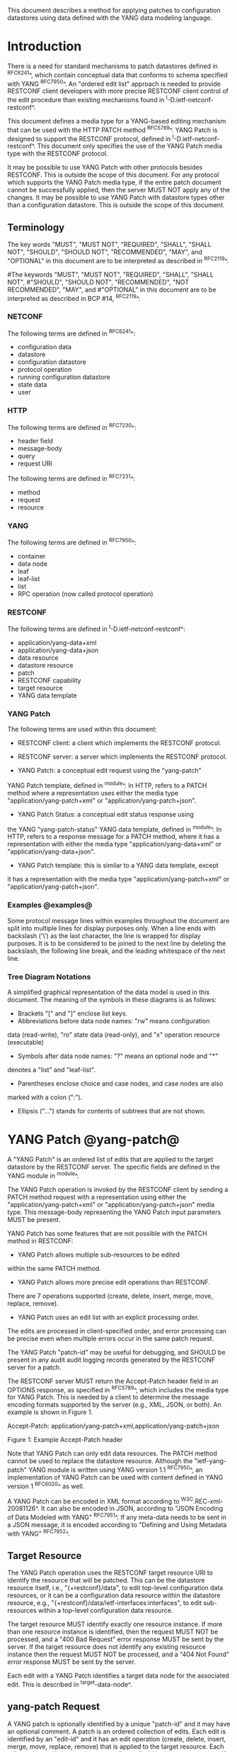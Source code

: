 # -*- org -*-

This document describes a method for applying patches
to configuration datastores using data defined with the YANG
data modeling language.

* Introduction

There is a need for standard mechanisms to patch
datastores defined in ^RFC6241^,
which contain conceptual data that conforms to
schema specified with YANG ^RFC7950^.
An "ordered edit list"
approach is needed to provide RESTCONF client developers with
more precise RESTCONF client control of the edit procedure than
existing mechanisms found in ^I-D.ietf-netconf-restconf^.

This document defines a media type for a YANG-based editing
mechanism that can be used with the HTTP PATCH method ^RFC5789^.
YANG Patch is designed to support the RESTCONF protocol,
defined in ^I-D.ietf-netconf-restconf^.
This document only specifies the use of the YANG Patch media type
with the RESTCONF protocol.

It may be possible to use YANG Patch with other protocols
besides RESTCONF. This is outside the scope of this document.
For any protocol which supports the YANG Patch media type,
if the entire patch document cannot be successfully applied,
then the server MUST NOT apply any of the changes.
It may be possible to use YANG Patch with datastore
types other than a configuration datastore.
This is outside the scope of this document.

** Terminology

The key words "MUST", "MUST NOT", "REQUIRED", "SHALL",
"SHALL NOT", "SHOULD", "SHOULD NOT", "RECOMMENDED",  "MAY", and
"OPTIONAL" in this document are to be interpreted as described in
^RFC2119^.

#The keywords "MUST", "MUST NOT", "REQUIRED", "SHALL", "SHALL NOT",
#"SHOULD", "SHOULD NOT", "RECOMMENDED", "NOT RECOMMENDED", "MAY", and
#"OPTIONAL" in this document are to be interpreted as described in BCP
#14, ^RFC2119^.

*** NETCONF

The following terms are defined in ^RFC6241^:

- configuration data
- datastore
- configuration datastore
- protocol operation
- running configuration datastore
- state data
- user

*** HTTP

The following terms are defined in ^RFC7230^:

- header field
- message-body
- query
- request URI

The following terms are defined in ^RFC7231^:

- method
- request
- resource

*** YANG

The following terms are defined in ^RFC7950^:

- container
- data node
- leaf
- leaf-list
- list
- RPC operation (now called protocol operation)

*** RESTCONF

The following terms are defined in ^I-D.ietf-netconf-restconf^:

- application/yang-data+xml
- application/yang-data+json
- data resource
- datastore resource
- patch
- RESTCONF capability
- target resource
- YANG data template

*** YANG Patch

The following terms are used within this document:

- RESTCONF client: a client which implements the RESTCONF protocol.

- RESTCONF server: a server which implements the RESTCONF protocol.

- YANG Patch: a conceptual edit request using the "yang-patch"
YANG Patch template, defined in ^module^.
In HTTP, refers to a PATCH method where a representation uses
either the media type "application/yang-patch+xml" or "application/yang-patch+json".

- YANG Patch Status: a conceptual edit status response using
the YANG "yang-patch-status" YANG data template, defined in ^module^.
In HTTP, refers to a response message for a PATCH method,
where it has a representation with either the media type
"application/yang-data+xml" or "application/yang-data+json".

- YANG Patch template: this is similar to a YANG data template, except
it has a representation with the media type "application/yang-patch+xml"
or "application/yang-patch+json".

*** Examples @examples@

Some protocol message lines within examples throughout the document
are split into multiple lines for display purposes only.
When a line ends with backslash ('\') as the last character,
the line is wrapped for display purposes.  It is to be
considered to be joined to the next line by deleting the
backslash, the following line break,
and the leading whitespace of the next line.

*** Tree Diagram Notations

A simplified graphical representation of the data model is used in
this document.  The meaning of the symbols in these
diagrams is as follows:

- Brackets "[" and "]" enclose list keys.
- Abbreviations before data node names: "rw" means configuration
data (read-write), "ro" state data (read-only), and "x"
operation resource (executable)
- Symbols after data node names: "?" means an optional node and "*"
denotes a "list" and "leaf-list".
- Parentheses enclose choice and case nodes, and case nodes are also
marked with a colon (":").
- Ellipsis ("...") stands for contents of subtrees that are not shown.

* YANG Patch @yang-patch@

A "YANG Patch" is an ordered list of edits that are applied
to the target datastore by the RESTCONF server. The specific fields
are defined in the YANG module in ^module^.

The YANG Patch operation is invoked
by the RESTCONF client by sending a PATCH method request with
a representation using either the "application/yang-patch+xml"
or "application/yang-patch+json" media type. This
message-body representing the YANG Patch input parameters MUST be present.

YANG Patch has some features that are not possible with
the PATCH method in RESTCONF:

- YANG Patch allows multiple sub-resources to be edited
within the same PATCH method.

- YANG Patch allows more precise edit operations than RESTCONF.
There are 7 operations supported
(create, delete, insert, merge, move, replace, remove).

- YANG Patch uses an edit list with an explicit processing order.
The edits are processed in client-specified order, and error
processing can be precise even when multiple errors occur
in the same patch request.

The YANG Patch "patch-id" may be useful for debugging,
and SHOULD be present in any audit audit logging records
generated by the RESTCONF server for a patch.

The RESTCONF server MUST return the Accept-Patch header field
in an OPTIONS response, as specified in ^RFC5789^,
which includes the media type for YANG Patch.
This is needed by a client to determine the
message encoding formats supported by the server
(e.g., XML, JSON, or both). An example is shown
in Figure 1.


  Accept-Patch: application/yang-patch+xml,application/yang-patch+json


               Figure 1: Example Accept-Patch header


Note that YANG Patch can only edit data resources.
The PATCH method cannot be used to replace the datastore resource.
Although the "ietf-yang-patch" YANG module is written using
YANG version 1.1 ^RFC7950^, an implementation
of YANG Patch can be used with content defined in YANG version 1 ^RFC6020^
as well.

A YANG Patch can be encoded in XML format according
to ^W3C.REC-xml-20081126^. It can also be encoded in
JSON, according to "JSON Encoding of Data Modeled with YANG"
^RFC7951^.  If any meta-data needs to
be sent in a JSON message, it is encoded according
to "Defining and Using Metadata with YANG" ^RFC7952^.

** Target Resource

The YANG Patch operation uses the RESTCONF target resource URI
to identify the resource that will be patched.
This can be the datastore resource itself, i.e., "{+restconf}/data",
to edit top-level configuration data resources,
or it can be a configuration data resource within the
datastore resource, e.g., "{+restconf}/data/ietf-interfaces:interfaces",
to edit sub-resources within a top-level configuration
data resource.

The target resource MUST identify exactly one resource instance.
If more than one resource instance is identified, then
the request MUST NOT be processed, and
a "400 Bad Request" error response MUST be sent by the server.
If the target resource does not identify any existing
resource instance then
the request MUST NOT be processed, and
a "404 Not Found" error response MUST be sent by the server.

Each edit with a YANG Patch identifies a target data node
for the associated edit. This is described in ^target-data-node^.

** yang-patch Request

A YANG patch is optionally identified by a unique "patch-id" and it
may have an optional comment.  A patch is an ordered collection of
edits. Each edit is identified by an "edit-id" and it has an edit
operation (create, delete, insert, merge, move, replace, remove)
that is applied to the target resource.  Each edit can be applied
to a sub-resource "target" within the target resource.
If the operation is "insert" or "move", then the "where"
parameter indicates how the node is inserted or moved.
For values "before" and "after", the "point" parameter
specifies the data node insertion point.

The merge, replace, create, delete, and remove edit operations
have the exact same meaning
as defined for the "operation" attribute in section 7.2 of ^RFC6241^.

Each edit within a YANG Patch MUST identify exactly one data
resource instance.
If an edit represents more than one resource instance, then
the request MUST NOT be processed, and
a "400 Bad Request" error response MUST be sent by the server.
If the edit does not identify any existing resource instance,
and the operation for the edit is not "create", then
the request MUST NOT be processed, and
a "404 Not Found" error response MUST be sent by the server.
A "yang-patch-status" response MUST be sent by the server identifying
the edit(s) that are not valid.

YANG Patch does not provide any access to specific datastores.
It is an implementation detail how a server processes an edit
if it is co-located with a NETCONF server that does provide
access to individual datastores. A complete datastore cannot
be replaced in the same manner as provided by
the "copy-config" operation defined in section 7.3 of ^RFC6241^.
Only the specified nodes in a YANG Patch are affected.

A message-body representing the YANG Patch is sent
by the RESTCONF client to specify the edit operation request.
When used with the HTTP PATCH method, this data is identified
by the YANG Patch media type.

YANG tree diagram for "yang-patch" Container

  +---- yang-patch
        +---- patch-id    string
        +---- comment?    string
        +---- edit* [edit-id]
           +---- edit-id      string
           +---- operation    enumeration
           +---- target       target-resource-offset
           +---- point?       target-resource-offset
           +---- where?       enumeration
           +---- value?


** yang-patch-status Response

A message-body representing the YANG Patch Status is returned
to the RESTCONF client to report the detailed status of the edit operation.
When used with the HTTP PATCH method, this data is identified
by the YANG Patch Status media type, and the syntax specification
is defined in ^module^.

YANG tree diagram for "yang-patch-status" Container:

  +---- yang-patch-status
        +---- patch-id       string
        +---- (global-status)?
        |  +--:(global-errors)
        |  |  +---- errors
        |  |     +---- error*
        |  |        +---- error-type       enumeration
        |  |        +---- error-tag        string
        |  |        +---- error-app-tag?   string
        |  |        +---- error-path?      instance-identifier
        |  |        +---- error-message?   string
        |  |        +---- error-info?
        |  +--:(ok)
        |     +---- ok?            empty
        +---- edit-status
           +---- edit* [edit-id]
              +---- edit-id    string
              +---- (edit-status-choice)?
                 +--:(ok)
                 |  +---- ok?        empty
                 +--:(errors)
                    +---- errors
                       +---- error*
                          +---- error-type       enumeration
                          +---- error-tag        string
                          +---- error-app-tag?   string
                          +---- error-path?      instance-identifier
                          +---- error-message?   string
                          +---- error-info?

** Target Data Node @target-data-node@

The target data node for each edit operation is determined
by the value of the target resource in the request and the
"target" leaf within each "edit" entry.

If the target resource specified in the request URI identifies
a datastore resource, then the path string in the "target" leaf
is treated as an absolute path expression identifying the
target data node for the corresponding edit. The first node specified
in the "target" leaf is a top-level data node defined within
a YANG module. The "target" leaf MUST NOT contain a single
forward slash "/", since this would identify the datastore resource,
not a data resource.

If the target resource specified in the request URI identifies
a configuration data resource, then the path string in the "target" leaf
is treated as a relative path expression. The first node specified
in the "target" leaf is a child configuration data node of
the data node associated with the target resource.
If the "target" leaf contains a single
forward slash "/", then the target data node is
the target resource data node.

** Edit Operations

Each YANG patch edit specifies one edit operation on
the target data node. The set of operations is aligned
with the NETCONF edit operations, but also includes
some new operations.

!! table YANG Patch Edit Operations
!! head ! Operation   ! Description
!! row  ! create      ! create a new data resource if it does not already exist or error
!! row  ! delete      ! delete a data resource if it already exists or error
!! row  ! insert      ! insert a new user-ordered data resource
!! row  ! merge       ! merge the edit value with the target data resource; create if it does not already exist
!! row  ! move        ! re-order the target data resource
!! row  ! replace     ! replace the target data resource with the edit value
!! row  ! remove      ! remove a data resource if it already exists

** Successful Edit Response Handling

If a YANG Patch is completed without errors, the RESTCONF server MUST
return a "yang-patch-status" message with a global-status choice
set to 'ok'.

The RESTCONF server will save the running datastore to non-volatile storage
if it supports non-volatile storage, and if the running datastore
contents have changed, as specified in ^I-D.ietf-netconf-restconf^.

Refer to ^success-example^ for a example of a successful
YANG Patch response.

** Error Handling

If a well-formed, schema-valid YANG Patch message is received, then
the RESTCONF server will process the supplied edits in ascending order.
The following error modes apply to the processing of this edit list:

If a YANG Patch is completed with errors, the RESTCONF server SHOULD
return a "yang-patch-status" message. It is possible (e.g., within
a distributed implementation), that an invalid request will
be rejected before the YANG patch edits are processed. In this case,
the server MUST send the appropriate HTTP error response instead.

Refer to ^error-example^ for a example of an error
YANG Patch response.

** yang-patch RESTCONF Capability

A URI is defined to identify the YANG Patch extension to
the base RESTCONF protocol.  If the RESTCONF server supports the
YANG Patch media type, then the "yang-patch" RESTCONF capability
defined in ^capability-uri-def^ MUST be present in the
"capability" leaf-list in the
"ietf-restconf-monitoring" module defined in ^I-D.ietf-netconf-restconf^.

* YANG Module @module@

The "ietf-yang-patch" module defines conceptual definitions
with the 'yang-data' extension statements,
which are not meant to be implemented
as datastore contents by a RESTCONF server.

The "ietf-restconf" module from ^I-D.ietf-netconf-restconf^
is used by this module for the 'yang-data' extension definition.

RFC Ed.: update the date below with the date of RFC publication and
remove this note.

!! include-figure ietf-yang-patch.yang extract-to="ietf-yang-patch@2016-11-09.yang"

* IANA Considerations @iana@

** YANG Module Registry

This document registers one URI as a namespace in the IETF XML registry
^RFC3688^. Following the format in RFC 3688, the following
registration is requested to be made.

      URI: urn:ietf:params:xml:ns:yang:ietf-yang-patch
      Registrant Contact: The NETCONF WG of the IETF.
      XML: N/A, the requested URI is an XML namespace.

This document registers one YANG module in the YANG Module Names
registry ^RFC6020^.

      name:         ietf-yang-patch
      namespace:    urn:ietf:params:xml:ns:yang:ietf-yang-patch
      prefix:       ypatch
      // RFC Ed.: replace XXXX with RFC number and remove this note
      reference:    RFC XXXX


** Media Types @media-types@


*** Media Type application/yang-patch+xml @yang-patch-xml@

   Type name: application

   Subtype name: yang-patch+xml

   Required parameters: None

   Optional parameters: None

  // RFC Ed.: replace 'XXXX' with the real RFC number,
  // and remove this note

   Encoding considerations: 8-bit
      The utf-8 charset is always used for this type
      Each conceptual YANG data node is encoded according to the
      XML Encoding Rules and Canonical Format for the specific
      YANG data node type defined in [RFC7950].
      In addition, the "yang-patch" YANG Patch template found
      in [RFCXXXX] defines the structure of a YANG Patch request.

  // RFC Ed.: replace 'NN' in Section NN of [RFCXXXX] with the
  // section number for Security Considerations
  // Replace 'XXXX' in Section NN of [RFCXXXX] with the actual
  // RFC number, and remove this note.

   Security considerations: Security considerations related
      to the generation and consumption of RESTCONF messages
      are discussed in Section NN of [RFCXXXX].
      Additional security considerations are specific to the
      semantics of particular YANG data models. Each YANG module
      is expected to specify security considerations for the
      YANG data defined in that module.

  // RFC Ed.: replace XXXX with actual RFC number and remove this
  // note.

   Interoperability considerations: [RFCXXXX] specifies the format
      of conforming messages and the interpretation thereof.

  // RFC Ed.: replace XXXX with actual RFC number and remove this
  // note.

   Published specification: RFC XXXX

   Applications that use this media type: Instance document
     data parsers used within a protocol or automation tool
     that utilize the YANG Patch data structure.

   Fragment identifier considerations: Same as for application/xml

   Additional information:

     Deprecated alias names for this type: N/A
     Magic number(s): N/A
     File extension(s): None
     Macintosh file type code(s): "TEXT"

  // RFC Ed.: replace XXXX with actual RFC number and remove this
  // note.

   Person & email address to contact for further information: See
      Authors' Addresses section of [RFCXXXX].

   Intended usage: COMMON

   Restrictions on usage: N/A

  // RFC Ed.: replace XXXX with actual RFC number and remove this
  // note.

   Author: See Authors' Addresses section of [RFCXXXX].

   Change controller: Internet Engineering Task Force
      (mailto:iesg&ietf.org).

   Provisional registration? (standards tree only): no

*** Media Type application/yang-patch+json @yang-patch-json@

   Type name: application

   Subtype name: yang-patch+json

   Required parameters: None

   Optional parameters: None

  // RFC Ed.: replace draft-ietf-netmod-yang-json with
  // the actual RFC reference for JSON Encoding of YANG Data,
  //  and remove this note.

  // RFC Ed.: replace draft-ietf-netmod-yang-metadata with
  // the actual RFC reference for JSON Encoding of YANG Data,
  //  and remove this note.

  // RFC Ed.: replace 'XXXX' with the real RFC number,
  // and remove this note

   Encoding considerations: 8-bit
      The utf-8 charset is always used for this type.
      Each conceptual YANG data node is encoded according to
      [draft-ietf-netmod-yang-json]. A data annotation is
      encoded according to [draft-ietf-netmod-yang-metadata]
      In addition, the "yang-patch" YANG Patch template found
      in [RFCXXXX] defines the structure of a YANG Patch request.

  // RFC Ed.: replace 'NN' in Section NN of [RFCXXXX] with the
  // section number for Security Considerations
  // Replace 'XXXX' in Section NN of [RFCXXXX] with the actual
  // RFC number, and remove this note.

   Security considerations: Security considerations related
      to the generation and consumption of RESTCONF messages
      are discussed in Section NN of [RFCXXXX].
      Additional security considerations are specific to the
      semantics of particular YANG data models. Each YANG module
      is expected to specify security considerations for the
      YANG data defined in that module.

  // RFC Ed.: replace XXXX with actual RFC number and remove this
  // note.

   Interoperability considerations: [RFCXXXX] specifies the format
      of conforming messages and the interpretation thereof.

  // RFC Ed.: replace XXXX with actual RFC number and remove this
  // note.

   Published specification: RFC XXXX

   Applications that use this media type: Instance document
     data parsers used within a protocol or automation tool
     that utilize the YANG Patch data structure.

   Fragment identifier considerations: The syntax and semantics
      of fragment identifiers are the same as specified for the
     "application/json" media type.

   Additional information:

     Deprecated alias names for this type: N/A
     Magic number(s): N/A
     File extension(s): None
     Macintosh file type code(s): "TEXT"

  // RFC Ed.: replace XXXX with actual RFC number and remove this
  // note.

   Person & email address to contact for further information: See
      Authors' Addresses section of [RFCXXXX].

   Intended usage: COMMON

   Restrictions on usage: N/A

  // RFC Ed.: replace XXXX with actual RFC number and remove this
  // note.

   Author: See Authors' Addresses section of [RFCXXXX].

   Change controller: Internet Engineering Task Force
      (mailto:iesg&ietf.org).

   Provisional registration? (standards tree only): no

** RESTCONF Capability URNs @capability-uri-def@

This document registers one capability identifier in
"RESTCONF Protocol Capability URNs" registry


  Index
     Capability Identifier
  ------------------------

  :yang-patch
      urn:ietf:params:restconf:capability:yang-patch:1.0


* Security Considerations

The YANG Patch media type does not introduce any significant
new security threats, beyond what is described in
^I-D.ietf-netconf-restconf^.
This document defines edit processing instructions for a
variant of the PATCH method, as used within the RESTCONF protocol.
Message integrity is provided by the RESTCONF protocol.
There is no additional capability to validate that a patch
has not been altered.

It may be possible to use YANG Patch with other protocols
besides RESTCONF, which is outside the scope of this document.

For RESTCONF, both the client and server MUST be authenticated,
according to section 2 of ^I-D.ietf-netconf-restconf^.
It is important for RESTCONF server implementations to carefully
validate all the edit request parameters in some manner.
If the entire YANG Patch request cannot be completed,
then no configuration changes to the system are done.
A PATCH request MUST be applied atomically, as specified
in section 2 of ^RFC5789^.

A RESTCONF server implementation SHOULD attempt to prevent
system disruption due to incremental processing of the
YANG Patch edit list.  It may be possible to construct
an attack on such a RESTCONF server, which relies on the
edit processing order mandated by YANG Patch.
A server SHOULD apply only the fully validated configuration
to the underlying system. For example, an edit list
which deleted an interface and then recreated it
could cause system disruption if the edit list was incrementally
applied.

A RESTCONF server implementation SHOULD attempt to prevent
system disruption due to excessive resource consumption
required to fulfill YANG Patch edit requests.
It may be possible to construct
an attack on such a RESTCONF server, which attempts to
consume all available memory or other resource types.


*! start-appendix

* Acknowledgements

The authors would like to thank the following people for
their contributions to this document: Rex Fernando.

Contributions to this material by Andy Bierman are based upon work
supported by the The Space & Terrestrial Communications Directorate
(S&TCD) under Contract No. W15P7T-13-C-A616. Any opinions, findings
and conclusions or recommendations expressed in this material are
those of the author(s) and do not necessarily reflect the views of
The Space & Terrestrial Communications Directorate (S&TCD).

* Change Log

    -- RFC Ed.: remove this section before publication.


The YANG Patch issue tracker can be found here:
https://github.com/netconf-wg/yang-patch/issues

** v12 to v13

- clarifications based on IESG reviews

** v11 to v12

- clarify target resource must exist
- fix errors in some examples
- change application/yang-patch-xml to application/yang-patch+xml
- clarified some section titles
- clarified error responses for multiple edit instances
- made patch-id field mandatory
- referenced NETCONF operation attribute

** v10 to v11

- change application/yang-patch to application/yang-patch-xml
- change server to RESTCONF server and remove NETCONF server term
- change client to RESTCONF client and remove NETCONF client term
- clarified that YANG 1.0 content can be used in a YANG Patch
implementation
- clarified more terminology
- fixed missing keys in edit examples
- added insert list example


** v09 to v10

- change yang-patch+xml to yang-patch
- clarify application/yang-patch+json media type
- add edit datastore example
- change data-resource-offset typedef so it is consistent for XML and JSON

** v08 to v09

- change RFC 7158 reference to RFC 7159 reference
- change RFC 2616 reference to RFC 7230 reference
- remove unused HTTP terms
- remove import-by-revision of ietf-restconf; not needed
- change application/yang.patch media type to application/yang-patch
- remove application/yang.patch-status media type; use application/yang-data
instead

** v07 to v08

- clarified target datastore and target data node terms
- clarified that target leaf can be single forward slash '/'
- added Successful edit response handling section
- clarified that YANG Patch draft is for RESTCONF protocol only
but may be defined for other protocols outside this document
- clarified that YANG Patch draft is for configuration datastores
only but may be defined for other datastore types outside this document
- fixed typos

** v06 to v07

- converted YANG module to YANG 1.1
- changed anyxml value to anydata value
- updated import revision date for ietf-restconf
- updated revision date for ietf-yang-patch because import-by-revision date
needed to be changed

** v05 to v06

- changed errors example so a full request and error
response is shown in XML format

- fixed error-path to match instance-identifier encoding
for both XML and JSON

- added references for YANG to JSON and YANG Metadata drafts

- clarified that YANG JSON drafts are used for encoding, not plain JSON


** v04 to v05

- updated reference to RESTCONF

** v03 to v04

- removed NETCONF specific text
- changed data-resource-offset typedef from a relative URI
to an XPath absolute path expression
- clarified insert operation
- removed requirement that edits MUST be applied in ascending order
- change SHOULD keep datastore unchanged on error
to MUST (this is required by HTTP PATCH)
- removed length restriction on 'comment' leaf
- updated YANG tree for example-jukebox library

** v02 to v03

- added usage of restconf-media-type extension to map
the yang-patch and yang-patch-status groupings
to media types
- added yang-patch RESTCONF capability URI
- Added sub-section for terms used from RESTCONF
- filled in security considerations section

** v01 to v02

- Reversed order of change log
- Clarified anyxml structure of "value" parameter within
a YANG patch request (github issue #1)
- Updated RESTCONF reference
- Added note to open issues section to check github instead

** v00 to v01

- Added text requiring support for Accept-Patch header field,
and removed 'Identification of YANG Patch capabilities' open
issue.

- Removed 'location' leaf from yang-patch-status grouping

- Removed open issue 'Protocol independence' because the
location leaf was removed.

- Removed open issue 'RESTCONF coupling' because there is no
concern about a normative reference to RESTCONF.
There may need to be a YANG 1.1 mechanism to allow protocol
template usage (instead of grouping wrapper).

- Removed open issue 'Is the delete operation needed'.
It was decided that both delete and remove should remain
as operations and clients can choose which one to use.
This is not an implementation burden on the server.

- Removed open issue 'global-errors needed'.
It was decided that they are needed as defined
because the global <ok/> is needed and the special
key value for edit=global error only allows for 1 global error.

- Removed open issue 'Is location leaf needed'.
It was decided that it is not needed so this leaf has been removed.

- Removed open issue 'Bulk editing support in yang-patch-status'.
The 'location' leaf has been removed so this issue is no longer
applicable.

- Removed open issue 'Edit list mechanism'.
Added text to the 'edit' list description-stmt
about how the individual edits must be processed.
There is no concern about duplicate edits which cause
intermediate results to be altered by subsequent edits
in the same edit list.

** bierman:yang-patch-00 to ietf:yang-patch-00

- Created open issues section


* Open Issues

    -- RFC Ed.: remove this section before publication.

Refer to the github issue tracker for any open issues:

   https://github.com/netconf-wg/yang-patch/issues

* Example YANG Module

The example YANG module used in this document represents
a simple media jukebox interface. The "example-jukebox"
YANG module is defined in ^I-D.ietf-netconf-restconf^.

YANG tree diagram for "example-jukebox" Module:

   +--rw jukebox!
      +--rw library
      |  +--rw artist* [name]
      |  |  +--rw name     string
      |  |  +--rw album* [name]
      |  |     +--rw name     string
      |  |     +--rw genre?   identityref
      |  |     +--rw year?    uint16
      |  |     +--rw admin
      |  |     |  +--rw label?              string
      |  |     |  +--rw catalogue-number?   string
      |  |     +--rw song* [name]
      |  |        +--rw name        string
      |  |        +--rw location    string
      |  |        +--rw format?     string
      |  |        +--rw length?     uint32
      |  +--ro artist-count?   uint32
      |  +--ro album-count?    uint32
      |  +--ro song-count?     uint32
      +--rw playlist* [name]
      |  +--rw name           string
      |  +--rw description?   string
      |  +--rw song* [index]
      |     +--rw index    uint32
      |     +--rw id       leafref
      +--rw player
         +--rw gap?   decimal64

  rpcs:

   +---x play
      +--ro input
         +--ro playlist       string
         +--ro song-number    uint32


** YANG Patch Examples

This section includes RESTCONF examples.
Most examples are shown in JSON encoding ^RFC7159^, and some
are shown in XML encoding ^W3C.REC-xml-20081126^.

*** Add Resources: Error @error-example@

The following example shows several songs being added to
an existing album. Each edit contains one song.
The first song already exists, so an error will be
reported for that edit. The rest of the edits were not attempted,
since the first edit failed.  The XML encoding is used in this example.

Request from the RESTCONF client:

   PATCH /restconf/data/example-jukebox:jukebox/\
      library/artist=Foo%20Fighters/album=Wasting%20Light HTTP/1.1
   Host: example.com
   Accept: application/yang-data+xml
   Content-Type: application/yang-patch+xml

   <yang-patch xmlns="urn:ietf:params:xml:ns:yang:ietf-yang-patch">
     <patch-id>add-songs-patch</patch-id>
     <edit>
       <edit-id>edit1</edit-id>
       <operation>create</operation>
       <target>/song=Bridge%20Burning</target>
       <value>
         <song xmlns="http://example.com/ns/example-jukebox">
           <name>Bridge Burning</name>
           <location>/media/bridge_burning.mp3</location>
           <format>MP3</format>
           <length>288</length>
         </song>
       </value>
     </edit>
     <edit>
       <edit-id>edit2</edit-id>
       <operation>create</operation>
       <target>/song=Rope</target>
       <value>
         <song xmlns="http://example.com/ns/example-jukebox">
           <name>Rope</name>
           <location>/media/rope.mp3</location>
           <format>MP3</format>
           <length>259</length>
         </song>
       </value>
     </edit>
     <edit>
       <edit-id>edit3</edit-id>
       <operation>create</operation>
       <target>/song=Dear%20Rosemary</target>
       <value>
         <song xmlns="http://example.com/ns/example-jukebox">
           <name>Dear Rosemary</name>
           <location>/media/dear_rosemary.mp3</location>
           <format>MP3</format>
           <length>269</length>
         </song>
       </value>
     </edit>
   </yang-patch>

XML Response from the RESTCONF server:

   HTTP/1.1 409 Conflict
   Date: Mon, 23 Apr 2012 13:01:20 GMT
   Server: example-server
   Last-Modified: Mon, 23 Apr 2012 13:01:20 GMT
   Content-Type: application/yang-data+xml

   <yang-patch-status
      xmlns="urn:ietf:params:xml:ns:yang:ietf-yang-patch">
     <patch-id>add-songs-patch</patch-id>
     <edit-status>
       <edit>
          <edit-id>edit1</edit-id>
          <errors>
             <error>
                <error-type>application</error-type>
                <error-tag>data-exists</error-tag>
                <error-path
                  xmlns:jb="http://example.com/ns/example-jukebox">
                  /jb:jukebox/jb:library
                  /jb:artist[jb:name='Foo Fighters']
                  /jb:album[jb:name='Wasting Light']
                  /jb:song[jb:name='Burning Light']
                </error-path>
                <error-message>
                  Data already exists, cannot be created
                </error-message>
             </error>
          </errors>
       </edit>
    </edit-status>
  </yang-patch-status>


JSON Response from the RESTCONF server:

The following response is shown in JSON format to highlight the
difference in the "error-path" object encoding. For JSON, the
instance-identifier encoding in the "JSON Encoding of YANG
Data" draft is used.

   HTTP/1.1 409 Conflict
   Date: Mon, 23 Apr 2012 13:01:20 GMT
   Server: example-server
   Last-Modified: Mon, 23 Apr 2012 13:01:20 GMT
   Content-Type: application/yang-data+json

   {
     "ietf-yang-patch:yang-patch-status" : {
       "patch-id" : "add-songs-patch",
       "edit-status" : {
         "edit" : [
           {
             "edit-id" : "edit1",
             "errors" : {
               "error" : [
                 {
                   "error-type": "application",
                   "error-tag": "data-exists",
                   "error-path": "/example-jukebox:jukebox/library\
                      /artist[name='Foo Fighters']\
                      /album[name='Wasting Light']\
                      /song[name='Burning Light']",
                   "error-message":
                     "Data already exists, cannot be created"
                 }
               ]
             }
           }
         ]
       }
     }
   }


*** Add Resources: Success @success-example@

The following example shows several songs being added to
an existing album.

- Each of 2 edits contains one song.
- Both edits succeed and new sub-resources are created

Request from the RESTCONF client:

   PATCH /restconf/data/example-jukebox:jukebox/\
      library/artist=Foo%20Fighters/album=Wasting%20Light \
      HTTP/1.1
   Host: example.com
   Accept: application/yang-data+json
   Content-Type: application/yang-patch+json

   {
     "ietf-yang-patch:yang-patch" : {
       "patch-id" : "add-songs-patch-2",
       "edit" : [
         {
           "edit-id" : "edit1",
           "operation" : "create",
           "target" : "/song=Rope",
           "value" : {
             "song" : {
               "name" : "Rope",
               "location" : "/media/rope.mp3",
               "format" : "MP3",
               "length" : 259
             }
           }
         },
         {
           "edit-id" : "edit2",
           "operation" : "create",
           "target" : "/song=Dear%20Rosemary",
           "value" : {
             "song" : {
               "name" : "Dear Rosemary",
               "location" : "/media/dear_rosemary.mp3",
               "format" : "MP3",
               "length" : 269
             }
           }
         }
       ]
     }
   }

Response from the RESTCONF server:

   HTTP/1.1 200 OK
   Date: Mon, 23 Apr 2012 13:01:20 GMT
   Server: example-server
   Last-Modified: Mon, 23 Apr 2012 13:01:20 GMT
   Content-Type: application/yang-data+json

   {
     "ietf-yang-patch:yang-patch-status" : {
       "patch-id" : "add-songs-patch-2",
       "ok" : [null]
     }
   }


*** Insert list entry example

The following example shows a song being inserted within
an existing playlist. Song "6" in playlist "Foo-One" is
being inserted after song "5" in the playlist.
The operation succeeds, so a non-error reply example can be shown.

 Request from the RESTCONF client:

   PATCH /restconf/data/example-jukebox:jukebox/\
     playlist=Foo-One HTTP/1.1
   Host: example.com
   Accept: application/yang-data+json
   Content-Type: application/yang-patch+json

   {
     "ietf-yang-patch:yang-patch" : {
       "patch-id" : "move-song-patch",
       "comment" : "Insert song 6 after song 5",
       "edit" : [
         {
           "edit-id" : "edit1",
           "operation" : "insert",
           "target" : "/song=6",
           "point" : "/song=5",
           "where" : "after",
           "value" : {
             "example-jukebox:song" : {
               "name" : "Dear Prudence",
               "location" : "/media/dear_prudence.mp3",
               "format" : "MP3",
               "length" : 236
             }
           }
         }
       ]
     }
   }

 Response from the RESTCONF server:

   HTTP/1.1 200 OK
   Date: Mon, 23 Apr 2012 13:01:20 GMT
   Server: example-server
   Last-Modified: Mon, 23 Apr 2012 13:01:20 GMT
   Content-Type: application/yang-data+json

   {
     "ietf-yang-patch:yang-patch-status" : {
       "patch-id" : "move-song-patch",
       "ok" : [null]
     }
   }



*** Move list entry example

The following example shows a song being moved within
an existing playlist. Song "1" in playlist "Foo-One" is
being moved after song "3" in the playlist.
Note that no "value" parameter is needed for a "move" operation.
The operation succeeds, so a non-error reply example can be shown.

Request from the RESTCONF client:

   PATCH /restconf/data/example-jukebox:jukebox/\
     playlist=Foo-One HTTP/1.1
   Host: example.com
   Accept: application/yang-data+json
   Content-Type: application/yang-patch+json

   {
     "ietf-yang-patch:yang-patch" : {
       "patch-id" : "move-song-patch",
       "comment" : "Move song 1 after song 3",
       "edit" : [
         {
           "edit-id" : "edit1",
           "operation" : "move",
           "target" : "/song=1",
           "point" : "/song=3",
           "where" : "after"
         }
       ]
     }
   }

Response from the RESTCONF server:

   HTTP/1.1 200 OK
   Date: Mon, 23 Apr 2012 13:01:20 GMT
   Server: example-server
   Last-Modified: Mon, 23 Apr 2012 13:01:20 GMT
   Content-Type: application/yang-data+json

   {
     "ietf-restconf:yang-patch-status" : {
       "patch-id" : "move-song-patch",
       "ok" : [null]
     }
   }


*** Edit datastore resource example

The following example shows how 3 top-level data nodes from
different modules can be edited at the same time.

Example module "foo" defines leaf X.
Example module "bar" defines container Y, with child leafs A and B.
Example module "baz" defines list Z, with key C and child leafs D and E.

Request from the RESTCONF client:

   PATCH /restconf/data HTTP/1.1
   Host: example.com
   Accept: application/yang-data+json
   Content-Type: application/yang-patch+json

   {
     "ietf-yang-patch:yang-patch" : {
       "patch-id" : "datastore-patch-1",
       "comment" : "Edit 3 top-level data nodes at once",
       "edit" : [
         {
           "edit-id" : "edit1",
           "operation" : "create",
           "target" : "/foo:X",
           "value" : {
             "foo:X" : 42
           }
         },
         {
           "edit-id" : "edit2",
           "operation" : "merge",
           "target" : "/bar:Y",
           "value" : {
             "bar:Y" : {
               "A" : "test1",
               "B" : 99
             }
           }
         },
         {
           "edit-id" : "edit3",
           "operation" : "replace",
           "target" : "/baz:Z=2",
           "value" : {
             "baz:Z" : {
               "C" : 2,
               "D" : 100,
               "E" : false
             }
           }
         }
       ]
     }
   }

Response from the RESTCONF server:

   HTTP/1.1 200 OK
   Date: Mon, 23 Apr 2012 13:02:20 GMT
   Server: example-server
   Last-Modified: Mon, 23 Apr 2012 13:01:20 GMT
   Content-Type: application/yang-data+json

   {
     "ietf-yang-patch:yang-patch-status" : {
       "patch-id" : "datastore-patch-1",
       "ok" : [null]
     }
   }



{{document:
    name ;
    ipr trust200902;
    category std;
    references yangpatch-back.xml;
    title "YANG Patch Media Type";
    abbreviation "YANG Patch";
    contributor "author:Andy Bierman:YumaWorks:andy@yumaworks.com";
    contributor "author:Martin Bjorklund:Tail-f Systems:mbj@tail-f.com";
    contributor "author:Kent Watsen:Juniper Networks:kwatsen@juniper.net";
}}

